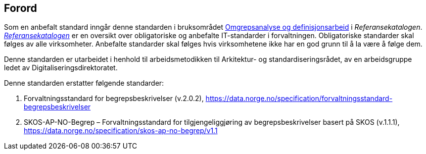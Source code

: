 == Forord [[Forord]]

Som en anbefalt standard inngår denne standarden i bruksområdet https://www.digdir.no/digitalisering-og-samordning/omgrepsanalyse-og-definisjonsarbeid/1483[Omgrepsanalyse og definisjonsarbeid] i _Referansekatalogen_. https://www.digdir.no/digitalisering-og-samordning/referansekatalogen-it-standarder/1480[_Referansekatalogen_] er en oversikt over obligatoriske og anbefalte IT-standarder i forvaltningen. Obligatoriske standarder skal følges av alle virksomheter. Anbefalte standarder skal følges hvis virksomhetene ikke har en god grunn til å la være å følge dem.

Denne standarden er utarbeidet i henhold til arbeidsmetodikken til Arkitektur- og standardiseringsrådet, av en arbeidsgruppe ledet av Digitaliseringsdirektoratet.

Denne standarden erstatter følgende standarder: 
 
. Forvaltningsstandard for begrepsbeskrivelser (v.2.0.2), https://data.norge.no/specification/forvaltningsstandard-begrepsbeskrivelser
. SKOS-AP-NO-Begrep – Forvaltningsstandard for tilgjengeliggjøring av begrepsbeskrivelser basert på SKOS (v.1.1.1), https://data.norge.no/specification/skos-ap-no-begrep/v1.1